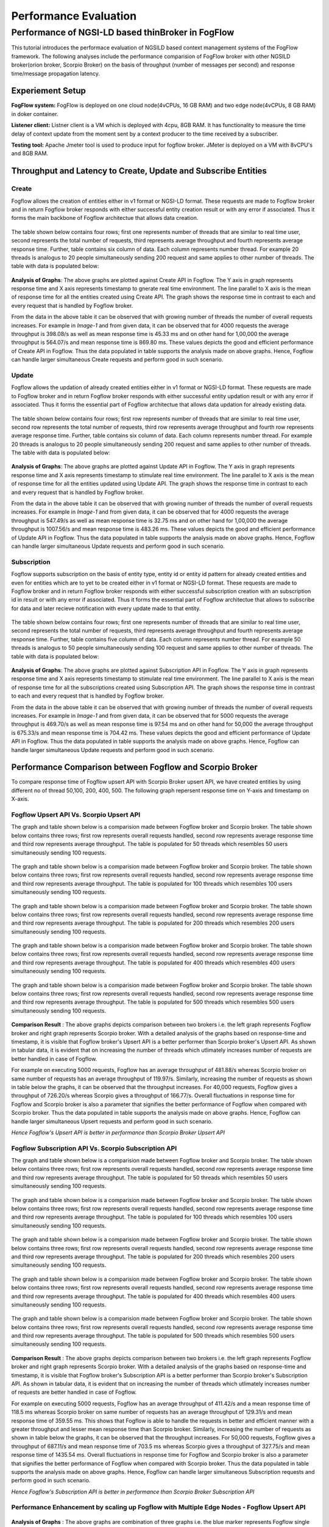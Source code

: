 *****************************************
Performance Evaluation
*****************************************


Performance of NGSI-LD based thinBroker in FogFlow 
================================================================

This tutorial introduces the performace evaluation of NGSILD based context management systems of the FogFlow framework. The following analyses include the performance comparision of FogFlow broker with other NGSILD broker(orion broker, Scorpio Broker) on the basis of throughput (number of messages per second) and response time/message propagation latency.


Experiement Setup
-------------------

**FogFlow system:** FogFlow is deployed on one cloud node(4vCPUs, 16 GB RAM) and two edge node(4vCPUs, 8 GB RAM) in doker container.

**Listener client:** Listner client is a VM which is deployed with 4cpu, 8GB RAM. It has functionality to measure the time delay of context update from the moment sent by a context producer to the time received by a subscriber.

**Testing tool:** Apache Jmeter tool is used to produce input for fogflow broker. JMeter is deployed on a VM with 8vCPU's and 8GB RAM.



Throughput and Latency to Create, Update and Subscribe Entities
-------------------------------------------------------------------

**Create**
************
Fogflow allows the creation of entities either in v1 format or NGSI-LD format. These requests are made to Fogflow broker and in return Fogflow broker responds with either successful entity creation result or with any error if associated. Thus it forms the main backbone of Fogflow architectue that allows data creation.

.. figure:: figures/imgCreateUpsert.png

.. figure:: figures/imgCreateUpsert2.png

The table shown below contains four rows; first one represents number of threads that are similar to real time user, second represents the total number of requests, third represents average throughput and fourth represents average response time. Further, table contains six column of data. Each column represents number thread. For example 20 threads is analogus to 20 people simultaneously sending 200 request and same applies to other number of threads. The table with data is populated below:

.. figure:: figures/Createdata.png

**Analysis of Graphs**:
The above graphs are plotted against Create API in Fogflow. The Y axis in graph represents response time and X axis represents timestamp to gnerate real time environment. The line parallel to X axis is the mean of response time for all the entities created using Create API. The graph shows the response time in contrast to each and every request that is handled by Fogflow broker. 

From the data in the above table it can be observed that with growing number of threads the number of overall requests increases. For example in *Image-1* and from given data, it can be observed that for 4000 requests the average throughput is 398.08/s as well as mean response time is 45.33 ms and on other hand for 1,00,000 the average throughput is 564.07/s and mean response time is 869.80 ms. These values depicts the good and efficient performance of Create API in Fogflow. Thus the data populated in table supports the analysis made on above graphs. Hence, Fogflow can handle larger simultaneous Create requests and perform good in such scenario. 

**Update**
**************
Fogflow allows the updation of already created entities either in v1 format or NGSI-LD format. These requests are made to Fogflow broker and in return Fogflow broker responds with either successful entity updation result or with any error if associated. Thus it forms the essential part of Fogflow architectue that allows data updation for already existing data.

.. figure:: figures/UpdateUpsert1.png

.. figure:: figures/UpdateUpsert2.png

The table shown below contains four rows; first row represents number of threads that are similar to real time user, second row represents the total number of requests, third row represents average throughput and fourth row represents average response time. Further, table contains six column of data. Each column represents number thread. For example 20 threads is analogus to 20 people simultaneously sending 200 request and same applies to other number of threads. The table with data is populated below:

.. figure:: figures/updateData.png 

**Analysis of Graphs**:
The above graphs are plotted against Update API in Fogflow. The Y axis in graph represents response time and X axis represents timestamp to stimulate real time environment. The line parallel to X axis is the mean of response time for all the entities updated using Update API. The graph shows the response time in contrast to each and every request that is handled by Fogflow broker. 

From the data in the above table it can be observed that with growing number of threads the number of overall requests increases. For example in *Image-1* and from given data, it can be observed that for 4000 requests the average throughput is 547.49/s as well as mean response time is 32.75 ms and on other hand for 1,00,000 the average throughput is 1007.56/s and mean response time is 483.26 ms. These values depicts the good and efficient performance of Update API in Fogflow. Thus the data populated in table supports the analysis made on above graphs. Hence, Fogflow can handle larger simultaneous Update requests and perform good in such scenario. 

**Subscription**
*****************
Fogflow supports subscription on the basis of entity type, entity id or entity id pattern for already created entities and even for entities which are to yet to be created either in v1 format or NGSI-LD format. These requests are made to Fogflow broker and in return Fogflow broker responds with either successful subscription creation with an subscription id in result or with any error if associated. Thus it forms the essential part of Fogflow architectue that allows to subscribe for data and later recieve notification with every update made to that entity.

.. figure:: figures/createSub1.png

.. figure:: figures/createSub2.png

The table shown below contains four rows; first one represents number of threads that are similar to real time user, second represents the total number of requests, third represents average throughput and fourth represents average response time. Further, table contains five column of data. Each column represents number thread. For example 50 threads is analogus to 50 people simultaneously sending 100 request and same applies to other number of threads. The table with data is populated below:

.. figure:: figures/SubscriptionData.png

**Analysis of Graphs**:
The above graphs are plotted against Subscription API in Fogflow. The Y axis in graph represents response time and X axis represents timestamp to stimulate real time environment. The line parallel to X axis is the mean of response time for all the subscriptions created using Subscription API. The graph shows the response time in contrast to each and every request that is handled by Fogflow broker. 

From the data in the above table it can be observed that with growing number of threads the number of overall requests increases. For example in *Image-1* and from given data, it can be observed that for 5000 requests the average throughput is 469.70/s as well as mean response time is 97.54 ms and on other hand for 50,000 the average throughput is 675.33/s and mean response time is 704.42 ms. These values depicts the good and efficient performance of Update API in Fogflow. Thus the data populated in table supports the analysis made on above graphs. Hence, Fogflow can handle larger simultaneous Update requests and perform good in such scenario.

Performance Comparison between Fogflow and Scorpio Broker
--------------------------------------------------------------

To compare response time of Fogflow upsert API with Scorpio Broker upsert API, we have created entities by using different no of thread 50,100, 200, 400, 500. The following graph repersent response time on Y-axis and timestamp on X-axis. 

**Fogflow Upsert API Vs. Scorpio Upsert API**
************************************************

The graph and table shown below is a comparision made between Fogflow broker and Scorpio broker. The table shown below contains three rows; first row represents overall requests handled, second row represents average response time and third row represents average throughput. The table is populated for 50 threads which resembles 50 users simultaneously sending 100 requests.

.. figure:: figures/com50.png

The graph and table shown below is a comparision made between Fogflow broker and Scorpio broker. The table shown below contains three rows; first row represents overall requests handled, second row represents average response time and third row represents average throughput. The table is populated for 100 threads which resembles 100 users simultaneously sending 100 requests.

.. figure:: figures/com100.png

The graph and table shown below is a comparision made between Fogflow broker and Scorpio broker. The table shown below contains three rows; first row represents overall requests handled, second row represents average response time and third row represents average throughput. The table is populated for 200 threads which resembles 200 users simultaneously sending 100 requests.

.. figure:: figures/com200.png

The graph and table shown below is a comparision made between Fogflow broker and Scorpio broker. The table shown below contains three rows; first row represents overall requests handled, second row represents average response time and third row represents average throughput. The table is populated for 400 threads which resembles 400 users simultaneously sending 100 requests.

.. figure:: figures/com400.png

The graph and table shown below is a comparision made between Fogflow broker and Scorpio broker. The table shown below contains three rows; first row represents overall requests handled, second row represents average response time and third row represents average throughput. The table is populated for 500 threads which resembles 500 users simultaneously sending 100 requests.

.. figure:: figures/com500.png

**Comparison Result** : The above graphs depicts comparison between two brokers i.e. the left graph represents Fogflow broker and right graph represents Scorpio broker. With a detailed analysis of the graphs based on response-time and timestamp, it is visible that Fogflow broker's Upsert API is a better performer than Scorpio broker's Upsert API. As shown in tabular data, it is evident that on increasing the number of threads which utlimately increases number of requests are better handled in case of Fogflow.

For example on executing 5000 requests, Fogflow has an average throughput of 481.88/s whereas Scorpio broker on same number of requests has an average throughput of 119.97/s. Similarly, increasing the number of requests as shown in table below the graphs, it can be observed that the throughput increases. For 40,000 requests, Fogflow gives a throughput of 726.20/s whereas Scorpio gives a throughput of 166.77/s. Overall fluctuations in response time for Fogflow and Scorpio broker is also a parameter that signifies the better performance of Fogflow when compared with Scorpio broker. Thus the data populated in table supports the analysis made on above graphs. Hence, Fogflow can handle larger simultaneous Upsert requests and perform good in such scenario.

*Hence Fogflow's Upsert API is better in performance than Scorpio Broker Upsert API*

**Fogflow Subscription API Vs. Scorpio Subscription API**
***************************************************************

The graph and table shown below is a comparision made between Fogflow broker and Scorpio broker. The table shown below contains three rows; first row represents overall requests handled, second row represents average response time and third row represents average throughput. The table is populated for 50 threads which resembles 50 users simultaneously sending 100 requests.

.. figure:: figures/Comsub50.png

The graph and table shown below is a comparision made between Fogflow broker and Scorpio broker. The table shown below contains three rows; first row represents overall requests handled, second row represents average response time and third row represents average throughput. The table is populated for 100 threads which resembles 100 users simultaneously sending 100 requests.

.. figure:: figures/Comsub100.png

The graph and table shown below is a comparision made between Fogflow broker and Scorpio broker. The table shown below contains three rows; first row represents overall requests handled, second row represents average response time and third row represents average throughput. The table is populated for 200 threads which resembles 200 users simultaneously sending 100 requests.

.. figure:: figures/Comsub200.png

The graph and table shown below is a comparision made between Fogflow broker and Scorpio broker. The table shown below contains three rows; first row represents overall requests handled, second row represents average response time and third row represents average throughput. The table is populated for 400 threads which resembles 400 users simultaneously sending 100 requests.

.. figure:: figures/Comsub400.png

The graph and table shown below is a comparision made between Fogflow broker and Scorpio broker. The table shown below contains three rows; first row represents overall requests handled, second row represents average response time and third row represents average throughput. The table is populated for 500 threads which resembles 500 users simultaneously sending 100 requests.

.. figure:: figures/Comsub500.png

**Comparison Result** : The above graphs depicts comparison between two brokers i.e. the left graph represents Fogflow broker and right graph represents Scorpio broker. With a detailed analysis of the graphs based on response-time and timestamp, it is visible that Fogflow broker's Subscription API is a better performer than Scorpio broker's Subscription API. As shown in tabular data, it is evident that on increasing the number of threads which utlimately increases number of requests are better handled in case of Fogflow.

For example on executing 5000 requests, Fogflow has an average throughput of 411.42/s and a mean response time of 118.5 ms whereas Scorpio broker on same number of requests has an average throughput of 129.31/s and mean response time of 359.55 ms. This shows that Fogflow is able to handle the requests in better and efficient manner with a greater throughput and lesser mean response time than Scorpio broker. Similarly, increasing the number of requests as shown in table below the graphs, it can be observed that the throughput increases. For 50,000 requests, Fogflow gives a throughput of 687.11/s  and mean response time of 703.5 ms whereas Scorpio gives a throughput of 327.75/s and mean response time of 1435.54 ms. Overall fluctuations in response time for Fogflow and Scorpio broker is also a parameter that signifies the better performance of Fogflow when compared with Scorpio broker. Thus the data populated in table supports the analysis made on above graphs. Hence, Fogflow can handle larger simultaneous Subscription requests and perform good in such scenario.

*Hence Fogflow's Subscription API is better in performance than Scorpio Broker Subscription API*


**Performance Enhancement by scaling up Fogflow with Multiple Edge Nodes - Fogflow Upsert API**
******************************************************************************************************

.. figure:: figures/ScalUpsert.png

**Analysis of Graphs** : The above graphs are combination of three graphs i.e. the blue marker represents Fogflow single Edge node, orange marker represents Fogflow two Edge nodes and green marker represents three Edge nodes. With a detailed analysis of the response-time and number of thread graph, it is visible that Fogflow Single Edge node has a lower throughput. Further it can also be deduced that with the increase in number of edges the throughput increases. 

- *Image-1* corresponds to 50 threads (analogus to real time users) where each thread sends 200 requests
- *Image-2* corresponds to 100 threads (analogus to real time users) where each thread sends 200 requests
- *Image-3* corresponds to 200 threads (analogus to real time users) where each thread sends 200 requests
- *Image-4* corresponds to 400 threads (analogus to real time users) where each thread sends 200 requests
- *Image-5* corresponds to 500 threads (analogus to real time users) where each thread sends 200 requests

For example, the throughput for 20 threads (i.e. 4000 requests) in one Fogflow edge node is 1133.46/s and the mean is 14.71 ms whereas for 500 threads(i.e. 1,00,000 requests) the throughput is 1456.79/s and mean resposne time is 331.15 ms. Because of the fact that the increased number of edge brokers speed up the process because they all are interally connected to discovery evidently reflects in the graphs as well as the data populated in the above table. The requests made to edge node are registered with discovery directly than having to follow up a longer path through cloud broker. Thus, the Upsert API has an increased throughput on same number of thread as for multiple edge nodes. As shown in tabular data, the 2 edge nodes architecture achieves a throughput of 1880.58/s for 20 threads (i.e. 4000 requests) with a mean response time of 7.08 ms whereas for 500 threads (i.e. 1,00,000 requests) the throughput is 2812.30/s and mean response time is 158.58 ms. On further increasing the number of edge nodes i.e. within a three edge node architecture for 20 threads (i.e. 4000 requests) the acheived throughput is 2249.59/s and mean response time is 5.23 ms whereas for 500 threads (i.e. 1,00,000 requests) the achieved throughput is 4087.46/s and mean response time of 93.13 ms. Hence, Fogflow can handle larger simultaneous Upsert requests and perform good in a scenario where number of edge nodes are increased.

*Hence Fogflow's Upsert API performs better on addition of new edge node in the architecture*

Throughput and latency to query entities
--------------------------------------------------
To compare response time of Fogflow Query API with Scorpio Broker Query API, we have created 1,00,000 entities by using different no of thread 50,100, 200, 400,500. The following graph repersent response time on Y-axis and no of thread on X-axis. 

**Fogflow Query API Vs. Scorpio Query API - Query based on Entity ID**
****************************************************************************
The graph and table shown below is a comparision made between Fogflow broker and Scorpio broker. The table shown below contains three rows; first row represents overall requests handled, second row represents average response time and third row represents average throughput. The table is populated for 50 threads which resembles 50 users simultaneously sending 200 requests.

.. figure:: figures/Query50.png

The graph and table shown below is a comparision made between Fogflow broker and Scorpio broker. The table shown below contains three rows; first row represents overall requests handled, second row represents average response time and third row represents average throughput. The table is populated for 100 threads which resembles 100 users simultaneously sending 200 requests.

.. figure:: figures/Query100.png

The graph and table shown below is a comparision made between Fogflow broker and Scorpio broker. The table shown below contains three rows; first row represents overall requests handled, second row represents average response time and third row represents average throughput. The table is populated for 200 threads which resembles 200 users simultaneously sending 200 requests.

.. figure:: figures/Query200.png

The graph and table shown below is a comparision made between Fogflow broker and Scorpio broker. The table shown below contains three rows; first row represents overall requests handled, second row represents average response time and third row represents average throughput. The table is populated for 400 threads which resembles 400 users simultaneously sending 200 requests.

.. figure:: figures/Query400.png

The graph and table shown below is a comparision made between Fogflow broker and Scorpio broker. The table shown below contains three rows; first row represents overall requests handled, second row represents average response time and third row represents average throughput. The table is populated for 500 threads which resembles 500 users simultaneously sending 200 requests.

.. figure:: figures/Query500.png


**Comparison Result** : The above graphs depicts comparison between two brokers i.e. the left graph represents Fogflow broker and right graph represents Scorpio broker. With a detailed analysis of the graphs based on response-time and timestamp, it is visible that Fogflow broker's Query API based on entity Id is a better performer than Scorpio broker's Query API based on entity Id. As shown in tabular data, it is evident that on increasing the number of threads which utlimately increases number of requests are better handled in case of Fogflow.

- *Image-1* corresponds to 50 threads (analogus to real time users) where each thread sends 200 requests
- *Image-2* corresponds to 100 threads (analogus to real time users) where each thread sends 200 requests
- *Image-3* corresponds to 200 threads (analogus to real time users) where each thread sends 200 requests
- *Image-4* corresponds to 400 threads (analogus to real time users) where each thread sends 200 requests
- *Image-5* corresponds to 500 threads (analogus to real time users) where each thread sends 200 requests

For example on executing 10,000 requests, Fogflow has an average throughput of 338.60/s and a mean response time of 142.01 ms whereas Scorpio broker on same number of requests has an average throughput of 170.83/s and mean response time of 286.24 ms. This shows that Fogflow is able to handle the requests in better and efficient manner with a greater throughput and lesser mean response time than Scorpio broker. Similarly, increasing the number of requests as shown in table below the graphs, it can be observed that the throughput increases because Fogflow mainatins an index for these entites to fetch and display the details of entities in a quicker manner. For 1,00,000 requests, Fogflow gives a throughput of 527.94/s  and mean response time of 914.08 ms whereas Scorpio gives a throughput of 245.71/s and mean response time of 1969.42 ms. Overall fluctuations in response time for Fogflow and Scorpio broker is also a parameter that signifies the better performance of Fogflow when compared with Scorpio broker. Thus the data populated in table supports the analysis made on above graphs. Hence, Fogflow can handle larger simultaneous Subscription requests and perform good in such scenario.

*Hence Fogflow Query API is better in performance than Scorpio Broker Query API based on entity ID*

**Fogflow Query API Vs. Scorpio Query API - Query based on Subscription ID**
******************************************************************************

The graph and table shown below is a comparision made between Fogflow broker and Scorpio broker. The table shown below contains three rows; first row represents overall requests handled, second row represents average response time and third row represents average throughput. The table is populated for 50 threads which resembles 50 users simultaneously sending 50 requests.

.. figure:: figures/QuerySub50.png

The graph and table shown below is a comparision made between Fogflow broker and Scorpio broker. The table shown below contains three rows; first row represents overall requests handled, second row represents average response time and third row represents average throughput. The table is populated for 100 threads which resembles 100 users simultaneously sending 50 requests.

.. figure:: figures/QuerySub100.png

The graph and table shown below is a comparision made between Fogflow broker and Scorpio broker. The table shown below contains three rows; first row represents overall requests handled, second row represents average response time and third row represents average throughput. The table is populated for 200 threads which resembles 200 users simultaneously sending 50 requests.

.. figure:: figures/QuerySub200.png

The graph and table shown below is a comparision made between Fogflow broker and Scorpio broker. The table shown below contains three rows; first row represents overall requests handled, second row represents average response time and third row represents average throughput. The table is populated for 400 threads which resembles 400 users simultaneously sending 50 requests.

.. figure:: figures/QuerySub400.png

The graph and table shown below is a comparision made between Fogflow broker and Scorpio broker. The table shown below contains three rows; first row represents overall requests handled, second row represents average response time and third row represents average throughput. The table is populated for 500 threads which resembles 500 users simultaneously sending 50 requests.

.. figure:: figures/QuerySub500.png

**Comparison Result** : The above graphs depicts comparison between two brokers i.e. the left graph represents Fogflow broker and right graph represents Scorpio broker. With a detailed analysis of the graphs based on response-time and timestamp, it is visible that Fogflow broker's Query API based on Subscription Id is a better performer than Scorpio broker's Query API based on Subscription Id. As shown in tabular data, it is evident that on increasing the number of threads which utlimately increases number of requests are better handled in case of Fogflow.

- *Image-1* corresponds to 50 threads (analogus to real time users) where each thread sends 50 requests
- *Image-2* corresponds to 100 threads (analogus to real time users) where each thread sends 50 requests
- *Image-3* corresponds to 200 threads (analogus to real time users) where each thread sends 50 requests
- *Image-4* corresponds to 400 threads (analogus to real time users) where each thread sends 50 requests
- *Image-5* corresponds to 500 threads (analogus to real time users) where each thread sends 50 requests

For example on executing 2500 requests, Fogflow has an average throughput of 2394.63/s and a mean response time of 2.47 ms whereas Scorpio broker on same number of requests has an average throughput of 290.79/s and mean response time of 157.91 ms. This shows that Fogflow is able to handle the requests in better and efficient manner with a greater throughput and lesser mean response time than Scorpio broker. Similarly, increasing the number of requests as shown in table below the graphs, it can be observed that the throughput increases because Fogflow mainatins an index for these Id's to fetch and display the details of entities in a quicker manner. For 25,000 requests, Fogflow gives a throughput of 8925.38/s  and mean response time of 31.97 ms whereas Scorpio gives a throughput of 680.12/s and mean response time of 627.37 ms. Overall fluctuations in response time for Fogflow and Scorpio broker is also a parameter that signifies the better performance of Fogflow when compared with Scorpio broker. Thus the data populated in table supports the analysis made on above graphs. Hence, Fogflow can handle larger simultaneous Subscription requests and perform good in such scenario.

*Hence Fogflow Query API is better in performance than Scorpio Broker Query API based on Subscription ID*

**Performance Enhancement by scaling up Fogflow with Multiple Edge Nodes - Fogflow Query API**

.. figure:: figures/ScaleQueryByID.png

**Analysis of Graphs** : The above graphs are combination of three graphs i.e. the blue marker represents Fogflow single Edge node, orange marker represents Fogflow two Edge nodes and green marker represents three Edge nodes. With a detailed analysis of the response-time and number of thread graph, it is visible that Fogflow Single Edge node has a lower throughput. Further it can also be deduced that with the increase in number of edges the throughput increases. 

- *Image-1* corresponds to 50 threads (analogus to real time users) where each thread sends 200 requests
- *Image-2* corresponds to 100 threads (analogus to real time users) where each thread sends 200 requests
- *Image-3* corresponds to 200 threads (analogus to real time users) where each thread sends 200 requests
- *Image-4* corresponds to 400 threads (analogus to real time users) where each thread sends 200 requests
- *Image-5* corresponds to 500 threads (analogus to real time users) where each thread sends 200 requests

For example, the throughput for 20 threads (i.e. 4000 requests) in one Fogflow edge node is 311.57/s and the mean is 60.00 ms whereas for 500 threads(i.e. 1,00,000 requests) the throughput is 527.94/s and mean resposne time is 914.08 ms. Because of the fact that the increased number of edge brokers speed up the process because they all are interally connected to discovery evidently reflects in the graphs as well as the data populated in the above table. The requests made to edge node are registered with discovery directly than having to follow up a longer path through cloud broker. Thus, the Upsert API has an increased throughput on same number of thread as for multiple edge nodes. As shown in tabular data, the two edge node architecture achieves a throughput of 1055.40/s for 20 threads (i.e. 4000 requests) with a mean response time of 13.98 ms whereas for 500 threads (i.e. 1,00,000 requests) the throughput is 1208.21/s and mean response time is 397.58 ms. On further increasing the number of edge nodes i.e. within a three edge node architecture for 20 threads (i.e. 4000 requests) the acheived throughput is 1506.45/s and mean response time is 10. 01 ms whereas for 500 threads (i.e. 1,00,000 requests) the achieved throughput is 1702.46/s and mean response time of 279.17 ms. Hence, Fogflow can handle larger simultaneous Query requests and perform good in a scenario where number of edge nodes are increased.

*Hence Fogflow's Upsert API performs better on addition of new edge node in the architecture*

Update Propagation from Context Producers to Context Consumer
------------------------------------------------------------------

**To measure the delay of context update from the moment sent by a context producer to the time received by a subscriber**
*********************************************************************************************************************************
The architecture to measure the delay involves the fogflow system running in one network and the listner running in two variated networks:

**- Same Network**

This indicate that fogflow and the listner are both present in the same network and the delay is measured in accordance to that. With the possibility of receiving context update, there arise two more possibilties. One possibility is the case when the document used by fogflow is cached in the architecture and thus the dealy is affected accordingly. Other possibility being that the document is not cached within the network. With caching the performance is good and hence the result are as follows :
 
*1. If document is already cached then the notification is recieved in this interval : 181.192µs to 10.60s*

*2. If document is not cached then the notification is recieved in this interval of 3 seconds*

**- Different Network**

This indicate that fogflow and the listner are both present in the different network and the delay is measured in accordance to that. With the possibility of receiving context update, there arise two more possibilties. One possibility is the case when the document used by fogflow is cached in the architecture and thus the dealy is affected accordingly. Other possibility being that the document is not cached within the network. With caching the performance is good but because of separated network it is bit delayed and hence the result are as follows :
 
*1. If document is already cached then the notification is recieved in this interval : 2ms to 34ms*

*2. If document is not cached then the notification is recieved in this interval of 4 seconds*


**To measure how many updates can flow from the context producer to the subscriber per second**
*******************************************************************************************************

The Fogflow follows subscribe and publish architecture. The context consumer subscribes the Fogflow broker to receive notification regarding the data. So, if a subscription in Fogflow receives any updated entity  or newly create entity, it publishes that to the context subscriber in the form of notification payload. 

Thus the Fogflow system and subscribers exchange notifications as per availability of data and per second there is approx 25 to 35 notification received on an average.

**To compare the performance with the other NGSI-LD brokers**
********************************************************************

When Fogflow is compared with NGSI-LD broker it can be observed that they are difference in their performance. Say, for example when Fogflow is compared with Scorpio broker to examine the delay of received notification, there are two considerations. One states that the Scorpio broker and Listner can be in same network with a cached and non-cached document. Other states that Scorpio broker and Listner can be in different. 

**- Comparision between Fogflow and Scorpio broker : When either of brokers[Fogflow/Scorpio] and Listner are in same network**

This indicate that either of the broker and the listner are both present in the same network and the delay is measured in accordance to that. With the possibility of receiving context update, there arise two more possibilties. One possibility is the case when the document used by fogflow is cached in the architecture and thus the dealy is affected accordingly. Other possibility being that the document is not cached within the network. With caching the performance is good and hence the result are as follows :


.. figure:: figures/compare1.PNG


**- Comparision between Fogflow and Scorpio broker : When either of brokers[Fogflow/Scorpio] and Listner are in different network**

This indicate that either of the broker and the listner are both present in the different network and the delay is measured in accordance to that. With the possibility of receiving context update, there arise two more possibilties. One possibility is the case when the document used by fogflow is cached in the architecture and thus the dealy is affected accordingly. Other possibility being that the document is not cached within the network. With caching the performance is good but because of separated network it is bit delayed and hence the result are as follows :

.. figure:: figures/compare2.PNG


**To measure how many updates can flow from the Fogflow/Scorpio to the subscriber per second**

Both Fogflow and Scorpio brokers follow subscribe and publish architecture. The context consumer(subscriber) subscribes the Fogflow broker to receive notification regarding the data. So, if a subscription in either broker receives any updated entity  or newly create entity, it publishes that to the context subscriber in the form of notification payload. 

*The Fogflow system and subscribers exchange  25 to 35 notifications per second as per availability of data on an average*

*The Scorpio system and subscribers exchange  10 to 28 notifications per second as per availability of data on an average*
